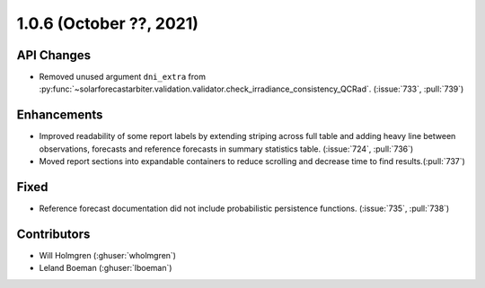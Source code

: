 .. _whatsnew_106:

.. py:currentmodule:: solarforecastarbiter


1.0.6 (October ??, 2021)
--------------------------

API Changes
~~~~~~~~~~~
* Removed unused argument ``dni_extra`` from
  :py:func:`~solarforecastarbiter.validation.validator.check_irradiance_consistency_QCRad`.
  (:issue:`733`, :pull:`739`)

Enhancements
~~~~~~~~~~~~
* Improved readability of some report labels by extending striping across
  full table and adding heavy line between observations, forecasts and
  reference forecasts in summary statistics table. (:issue:`724`, :pull:`736`)
* Moved report sections into expandable containers to reduce scrolling and
  decrease time to find results.(:pull:`737`)

Fixed
~~~~~
* Reference forecast documentation did not include probabilistic persistence
  functions. (:issue:`735`, :pull:`738`)

Contributors
~~~~~~~~~~~~

* Will Holmgren (:ghuser:`wholmgren`)
* Leland Boeman (:ghuser:`lboeman`)
